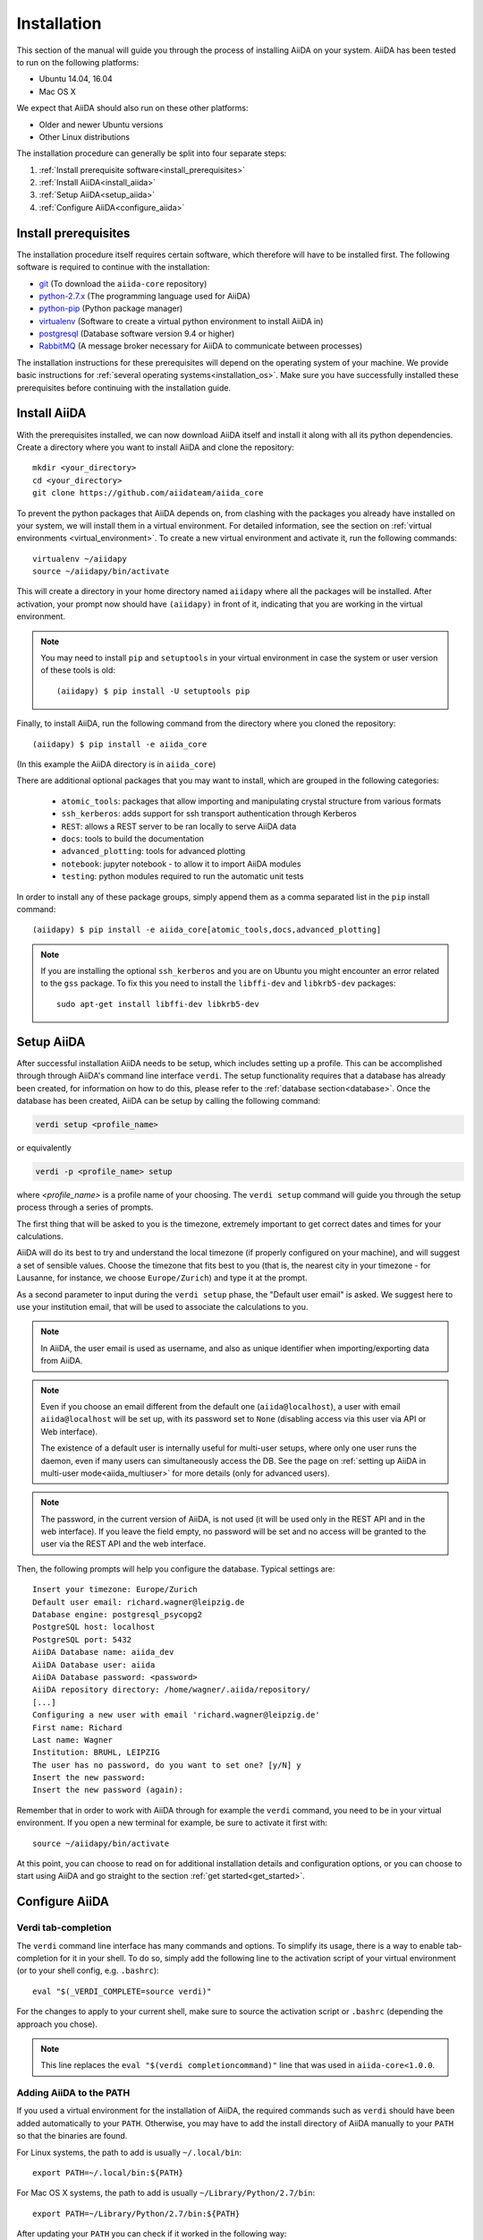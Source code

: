 .. _installation:

************
Installation
************

This section of the manual will guide you through the process of installing AiiDA on your system.
AiiDA has been tested to run on the following platforms:

* Ubuntu 14.04, 16.04
* Mac OS X

We expect that AiiDA should also run on these other platforms:

* Older and newer Ubuntu versions
* Other Linux distributions

The installation procedure can generally be split into four separate steps:

1. :ref:`Install prerequisite software<install_prerequisites>`
2. :ref:`Install AiiDA<install_aiida>`
3. :ref:`Setup AiiDA<setup_aiida>`
4. :ref:`Configure AiiDA<configure_aiida>`


.. _install_prerequisites:

Install prerequisites
=====================

The installation procedure itself requires certain software, which therefore will have to be installed first.
The following software is required to continue with the installation:

* `git`_ (To download the ``aiida-core`` repository)
* `python-2.7.x`_ (The programming language used for AiiDA)
* `python-pip`_ (Python package manager)
* `virtualenv`_ (Software to create a virtual python environment to install AiiDA in)
* `postgresql`_ (Database software version 9.4 or higher)
* `RabbitMQ`_ (A message broker necessary for AiiDA to communicate between processes)

.. _git: https://git-scm.com/downloads
.. _python-2.7.x: https://www.python.org/downloads
.. _python-pip: https://packaging.python.org/installing/#requirements-for-installing-packages
.. _virtualenv: https://packages.ubuntu.com/xenial/virtualenv
.. _postgresql: https://www.postgresql.org/downloads
.. _RabbitMQ: https://www.rabbitmq.com/


The installation instructions for these prerequisites will depend on the operating system of your machine.
We provide basic instructions for :ref:`several operating systems<installation_os>`.
Make sure you have successfully installed these prerequisites before continuing with the installation guide.


.. _install_aiida:

Install AiiDA
=============

With the prerequisites installed, we can now download AiiDA itself and install it along with all its python dependencies.
Create a directory where you want to install AiiDA and clone the repository::

    mkdir <your_directory>
    cd <your_directory>
    git clone https://github.com/aiidateam/aiida_core

To prevent the python packages that AiiDA depends on, from clashing with the packages you already have installed on your system, we will install them in a virtual environment.
For detailed information, see the section on :ref:`virtual environments <virtual_environment>`.
To create a new virtual environment and activate it, run the following commands::

    virtualenv ~/aiidapy
    source ~/aiidapy/bin/activate

This will create a directory in your home directory named ``aiidapy`` where all the packages will be installed.
After activation, your prompt now should have ``(aiidapy)`` in front of it, indicating that you are working in the virtual environment.

.. note:: You may need to install ``pip`` and ``setuptools`` in your virtual environment in case the system or user version of these tools is old::

    (aiidapy) $ pip install -U setuptools pip

Finally, to install AiiDA, run the following command from the directory where you cloned the repository::

    (aiidapy) $ pip install -e aiida_core

(In this example the AiiDA directory is in ``aiida_core``)

.. _install_optional_dependencies:

There are additional optional packages that you may want to install, which are grouped in the following categories:

    * ``atomic_tools``: packages that allow importing and manipulating crystal structure from various formats
    * ``ssh_kerberos``: adds support for ssh transport authentication through Kerberos
    * ``REST``: allows a REST server to be ran locally to serve AiiDA data
    * ``docs``: tools to build the documentation
    * ``advanced_plotting``: tools for advanced plotting
    * ``notebook``: jupyter notebook - to allow it to import AiiDA modules
    * ``testing``: python modules required to run the automatic unit tests

In order to install any of these package groups, simply append them as a comma separated list in the ``pip`` install command::

    (aiidapy) $ pip install -e aiida_core[atomic_tools,docs,advanced_plotting]

.. note:: If you are installing the optional ``ssh_kerberos`` and you are on Ubuntu you might encounter an error related to the ``gss`` package.
  To fix this you need to install the ``libffi-dev`` and ``libkrb5-dev`` packages::

    sudo apt-get install libffi-dev libkrb5-dev


.. _setup_aiida:

Setup AiiDA
===========

After successful installation AiiDA needs to be setup, which includes setting up a profile.
This can be accomplished through through AiiDA's command line interface ``verdi``.
The setup functionality requires that a database has already been created, for information on how to do this, please refer to the :ref:`database section<database>`.
Once the database has been created, AiiDA can be setup by calling the following command:

.. code-block:: bash

    verdi setup <profile_name>

or equivalently

.. code-block:: bash

    verdi -p <profile_name> setup

where `<profile_name>` is a profile name of your choosing.
The ``verdi setup`` command will guide you through the setup process through a series of prompts.

The first thing that will be asked to you is the timezone, extremely important to get correct dates and times for your calculations.

AiiDA will do its best to try and understand the local timezone (if properly configured on your machine), and will suggest a set of sensible values.
Choose the timezone that fits best to you (that is, the nearest city in your timezone - for Lausanne, for instance, we choose ``Europe/Zurich``) and type it at the prompt.

As a second parameter to input during the ``verdi setup`` phase, the "Default user email" is asked.
We suggest here to use your institution email, that will be used to associate the calculations to you.

.. note:: In AiiDA, the user email is used as username, and also as unique identifier when importing/exporting data from AiiDA.

.. note:: Even if you choose an email different from the default one
  (``aiida@localhost``), a user with email ``aiida@localhost`` will be
  set up,
  with its password set to ``None`` (disabling access via this user
  via API or Web interface).

  The existence of a default user is internally useful for multi-user
  setups, where only one user
  runs the daemon, even if many users can simultaneously access the DB.
  See the page on :ref:`setting up AiiDA in multi-user mode<aiida_multiuser>`
  for more details (only for advanced users).

.. note:: The password, in the current version of AiiDA, is not used (it will
    be used only in the REST API and in the web interface). If you leave the
    field empty, no password will be set and no access will be granted to the
    user via the REST API and the web interface.

Then, the following prompts will help you configure the database. Typical settings are::

    Insert your timezone: Europe/Zurich
    Default user email: richard.wagner@leipzig.de
    Database engine: postgresql_psycopg2
    PostgreSQL host: localhost
    PostgreSQL port: 5432
    AiiDA Database name: aiida_dev
    AiiDA Database user: aiida
    AiiDA Database password: <password>
    AiiDA repository directory: /home/wagner/.aiida/repository/
    [...]
    Configuring a new user with email 'richard.wagner@leipzig.de'
    First name: Richard
    Last name: Wagner
    Institution: BRUHL, LEIPZIG
    The user has no password, do you want to set one? [y/N] y
    Insert the new password:
    Insert the new password (again):


Remember that in order to work with AiiDA through for example the ``verdi`` command, you need to be in your virtual environment.
If you open a new terminal for example, be sure to activate it first with::

    source ~/aiidapy/bin/activate

At this point, you can choose to read on for additional installation details and configuration options, or you can choose to start using
AiiDA and go straight to the section :ref:`get started<get_started>`.


.. _configure_aiida:

Configure AiiDA
===============

.. _tab-completion:

Verdi tab-completion
--------------------
The ``verdi`` command line interface has many commands and options.
To simplify its usage, there is a way to enable tab-completion for it in your shell.
To do so, simply add the following line to the activation script of your virtual environment (or to your shell config, e.g. ``.bashrc``)::

    eval "$(_VERDI_COMPLETE=source verdi)"

For the changes to apply to your current shell, make sure to source the activation script or ``.bashrc`` (depending the approach you chose).

.. note::
    This line replaces the ``eval "$(verdi completioncommand)"`` line that was used in ``aiida-core<1.0.0``.

Adding AiiDA to the PATH
------------------------
If you used a virtual environment for the installation of AiiDA, the required commands such as ``verdi`` should have been added automatically to your ``PATH``.
Otherwise, you may have to add the install directory of AiiDA manually to your ``PATH`` so that the binaries are found.

For Linux systems, the path to add is usually ``~/.local/bin``::

    export PATH=~/.local/bin:${PATH}

For Mac OS X systems, the path to add is usually ``~/Library/Python/2.7/bin``::

    export PATH=~/Library/Python/2.7/bin:${PATH}

After updating your ``PATH`` you can check if it worked in the following way:

* type ``verdi`` on your terminal, and check if the program starts (it should
  provide a list of valid commands). If it doesn't, check if you correctly set
  up the ``PATH`` environment variable above.
* go into your home folder or in another folder different from the AiiDA folder,
  run ``python`` or ``ipython`` and try to import a module, e.g. typing::

    import aiida

  If the setup is ok, you shouldn't get any error. If you do get an ``ImportError`` instead, check
  that you are in the correct virtual environment. If you did not install AiiDA
  within a virtual environment, you will have to set up the ``PYTHONPATH``
  environment variable in your ``.bashrc``::

    export PYTHONPATH="${PYTHONPATH}:<AiiDA_folder>"

.. _directory_location:

Customizing the configuration directory location
------------------------------------------------

By default, the AiiDA configuration is stored in the directory ``~/.aiida``. This can be changed by setting the ``AIIDA_PATH`` environment variable. The value of ``AIIDA_PATH`` can be a colon-separated list of paths. For each of the paths in the list, AiiDA will look for a ``.aiida`` directory in the given path and all of its parent folders. If no ``.aiida`` directory is found, ``~/.aiida`` will be used.

For example, the directory structure in your home might look like this ::

    .
    ├── .aiida
    ├── project_a
    │   ├── .aiida
    │   └── subfolder
    └── project_b
        └── .aiida

If you set ::

    export AIIDA_PATH='~/project_a:~/project_b'

the configuration directory used will be ``~/project_a/.aiida``. The same is true if you set ``AIIDA_PATH='~/project_a/subdir'``, because ``subdir`` itself does not contain a ``.aiida`` folder, so AiiDA will first check its parent directories.

If you set ``AIIDA_PATH='.'``, the configuration directory used depends on the current working directory. Inside the ``project_a`` and ``project_b`` directories, their respective ``.aiida`` directory will be used. Outside of these directories, ``~/.aiida`` is used.

An example for when this option might be used is when two different AiiDA versions are used simultaneously. Using two different ``.aiida`` directories also allows running two daemon concurrently.
Note however that this option does **not** change the database cluster that is being used. This means that by default you still need to take care that the database names do not clash.

Using AiiDA in Jupyter
----------------------

`Jupyter <http://jupyter.org>`_ is an open-source web application that allows you to create in-browser notebooks containing live code, visualizations and formatted text.

Originally born out of the iPython project, it now supports code written in many languages and customized iPython kernels.

If you didn't already install AiiDA with the ``[notebook]`` option (during ``pip install``), run ``pip install jupyter`` **inside** the virtualenv, and then run **from within the virtualenv**::

    jupyter notebook

This will open a tab in your browser. Click on ``New -> Python`` and type::

    import aiida

followed by ``Shift-Enter``. If no exception is thrown, you can use AiiDA in Jupyter.

If you want to set the same environment as in a ``verdi shell``,
add the following code to a ``.py`` file (create on if there isn't any) in ``<your.home.folder>/.ipython/profile_default/startup/``::


  try:
      import aiida
  except ImportError:
      pass
  else:
      import IPython
      from aiida.common.ipython.ipython_magics import load_ipython_extension

      # Get the current Ipython session
      ipython = IPython.get_ipython()
  
    #   Register the line magic
      load_ipython_extension(ipython)

This file will be executed when the ipython kernel starts up and enable the line magic ``%aiida``.
Alternatively, you can just copy the file ``<aiida_core>/aiida/common/ipython/aiida_magic_register.py`` to the same folder.

After this, if you open a Jupyter notebook as explained above and type in a cell:

    %aiida

followed by ``Shift-Enter``. You should receive the message "Loaded AiiDA DB environment."
This line magic should also be enabled in standard ipython shells.
